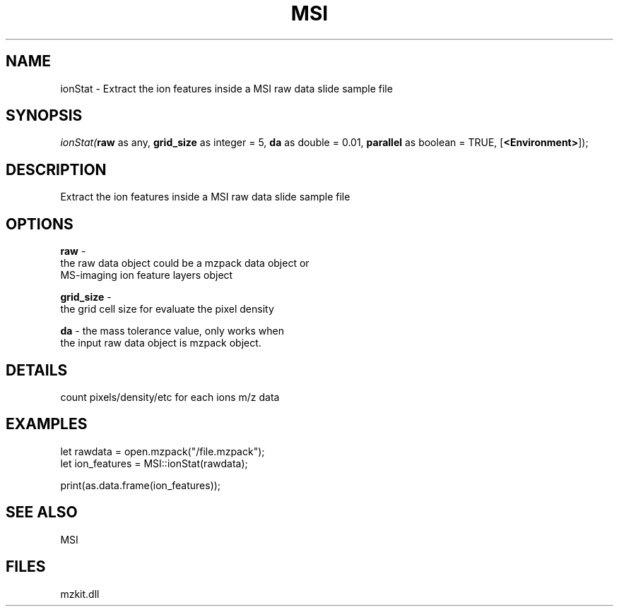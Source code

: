 .\" man page create by R# package system.
.TH MSI 1 2000-Jan "ionStat" "ionStat"
.SH NAME
ionStat \- Extract the ion features inside a MSI raw data slide sample file
.SH SYNOPSIS
\fIionStat(\fBraw\fR as any, 
\fBgrid_size\fR as integer = 5, 
\fBda\fR as double = 0.01, 
\fBparallel\fR as boolean = TRUE, 
[\fB<Environment>\fR]);\fR
.SH DESCRIPTION
.PP
Extract the ion features inside a MSI raw data slide sample file
.PP
.SH OPTIONS
.PP
\fBraw\fB \fR\- 
 the raw data object could be a mzpack data object or 
 MS-imaging ion feature layers object
. 
.PP
.PP
\fBgrid_size\fB \fR\- 
 the grid cell size for evaluate the pixel density
. 
.PP
.PP
\fBda\fB \fR\- the mass tolerance value, only works when
 the input raw data object is mzpack object. 
.PP
.SH DETAILS
.PP
count pixels/density/etc for each ions m/z data
.PP
.SH EXAMPLES
.PP
let rawdata = open.mzpack("/file.mzpack");
 let ion_features = MSI::ionStat(rawdata);
 
 print(as.data.frame(ion_features));
.PP
.SH SEE ALSO
MSI
.SH FILES
.PP
mzkit.dll
.PP
